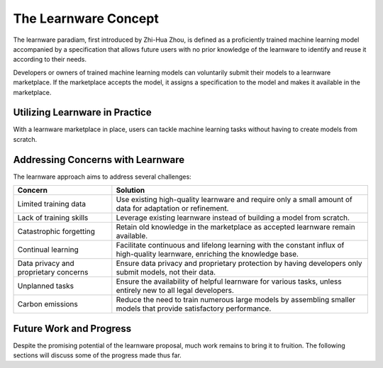 The Learnware Concept
=====================

The learnware paradiam, first introduced by Zhi-Hua Zhou, is defined as a proficiently trained machine learning model accompanied by a specification that allows future users with no prior knowledge of the learnware to identify and reuse it according to their needs.

Developers or owners of trained machine learning models can voluntarily submit their models to a learnware marketplace. If the marketplace accepts the model, it assigns a specification to the model and makes it available in the marketplace.

Utilizing Learnware in Practice
-------------------------------

With a learnware marketplace in place, users can tackle machine learning tasks without having to create models from scratch.

Addressing Concerns with Learnware
----------------------------------

The learnware approach aims to address several challenges:


+------------------------+----------------------------------------------------------------------------------------+
| Concern                | Solution                                                                               |
+========================+========================================================================================+
| Limited training data  | Use existing high-quality learnware and require only a small amount of data for        |
|                        | adaptation or refinement.                                                              |
+------------------------+----------------------------------------------------------------------------------------+
| Lack of training skills| Leverage existing learnware instead of building a model from scratch.                  |
+------------------------+----------------------------------------------------------------------------------------+
| Catastrophic forgetting| Retain old knowledge in the marketplace as accepted learnware remain available.        |
+------------------------+----------------------------------------------------------------------------------------+
| Continual learning     | Facilitate continuous and lifelong learning with the constant influx of high-quality   |
|                        | learnware, enriching the knowledge base.                                               |
+------------------------+----------------------------------------------------------------------------------------+
| Data privacy and       | Ensure data privacy and proprietary protection by having developers only submit        |
| proprietary concerns   | models, not their data.                                                                |
+------------------------+----------------------------------------------------------------------------------------+
| Unplanned tasks        | Ensure the availability of helpful learnware for various tasks, unless entirely new    |
|                        | to all legal developers.                                                               |
+------------------------+----------------------------------------------------------------------------------------+
| Carbon emissions       | Reduce the need to train numerous large models by assembling smaller models that       |
|                        | provide satisfactory performance.                                                      |
+------------------------+----------------------------------------------------------------------------------------+
Future Work and Progress
------------------------

Despite the promising potential of the learnware proposal, much work remains to bring it to fruition. The following sections will discuss some of the progress made thus far.
